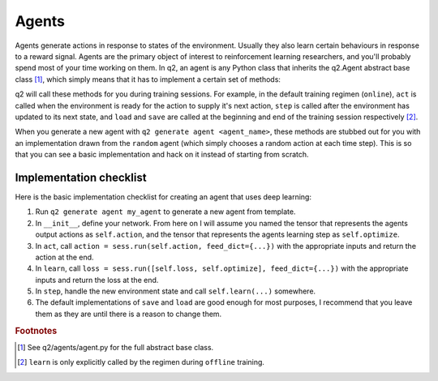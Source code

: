 Agents
======

Agents generate actions in response to states of the environment. Usually
they also learn certain behaviours in response to a reward signal. Agents are
the primary object of interest to reinforcement learning researchers, and
you'll probably spend most of your time working on them. In q2, an agent is
any Python class that inherits the q2.Agent abstract base class [#f1]_, which
simply means that it has to implement a certain set of methods:

.. py:class:: q2.agents.Agent

    An abstract base class (interface) that specifies what an agent must implement.
    You will fill in your own definitions for each of these methods.

    .. py:method:: \_\_init\_\_(observation_space, action_space)

        This is where you define the model and setup any other objects that the agent
        needs.

    .. py:method:: act(state, training_flag) -> action

        This method is called whenever an action is needed. It takes an
        environment state (e.g. cart-pole position and velocity) and a boolean
        flag that tells the agent whether this is training or testing. It should
        return a valid action.

        Note: this method should be as close to a pure function as possible,
        always returning the agents best guess for what to do next given the
        state. Side-effects like updating internal state should be handled by
        ``step``.

    .. py:method:: step(state, action, reward, next_state, episode_end)

        This method is the agent's chance to do some work between steps of the environment.
        It is called once every time step and should be used to do things like
        run the learning step, or update an internal buffer of environment
        observations.

    .. py:method:: learn(states, actions, rewards, next_states, episode_ends) -> loss

        This should run a learning step to update the agent's model using the batch
        of training data passed as argumnets. It will typically be called from within ``step``,
        but q2 requires you to implement it separately so that training regimens can
        control when the agent learns.

    .. py:method:: load(), save()

        These two methods are responsible for loading and saving anything the agent
        needs to keep around between training sessions e.g. TensorFlow checkpoint files.

q2 will call these methods for you during training sessions. For example, in
the default training regimen (\ ``online``\ ), ``act`` is called when the
environment is ready for the action to supply it's next action, ``step`` is
called after the environment has updated to its next state, and ``load`` and
``save`` are called at the beginning and end of the training session
respectively [#f2]_.

When you generate a new agent with ``q2 generate agent <agent_name>``, these
methods are stubbed out for you with an implementation drawn from the
``random`` agent (which simply chooses a random action at each time step). This
is so that you can see a basic implementation and hack on it instead of
starting from scratch.

Implementation checklist
------------------------

Here is the basic implementation checklist for creating an agent that uses deep learning:

1. Run ``q2 generate agent my_agent`` to generate a new agent from template.
2. In ``__init__``, define your network. From here on I will assume you
   named the tensor that represents the agents output actions as ``self.action``,
   and the tensor that represents the agents learning step as ``self.optimize``.
3. In ``act``, call ``action = sess.run(self.action, feed_dict={...})`` with the
   appropriate inputs and return the action at the end.
4. In ``learn``, call ``loss = sess.run([self.loss, self.optimize], feed_dict={...})``
   with the appropriate inputs and return the loss at the end.
5. In ``step``, handle the new environment state and call ``self.learn(...)`` somewhere.
6. The default implementations of ``save`` and ``load`` are good enough for most purposes, I
   recommend that you leave them as they are until there is a reason to change them.


.. rubric:: Footnotes

.. [#f1] See q2/agents/agent.py for the full abstract base class.
.. [#f2] ``learn`` is only explicitly called by the regimen during
         ``offline`` training.
